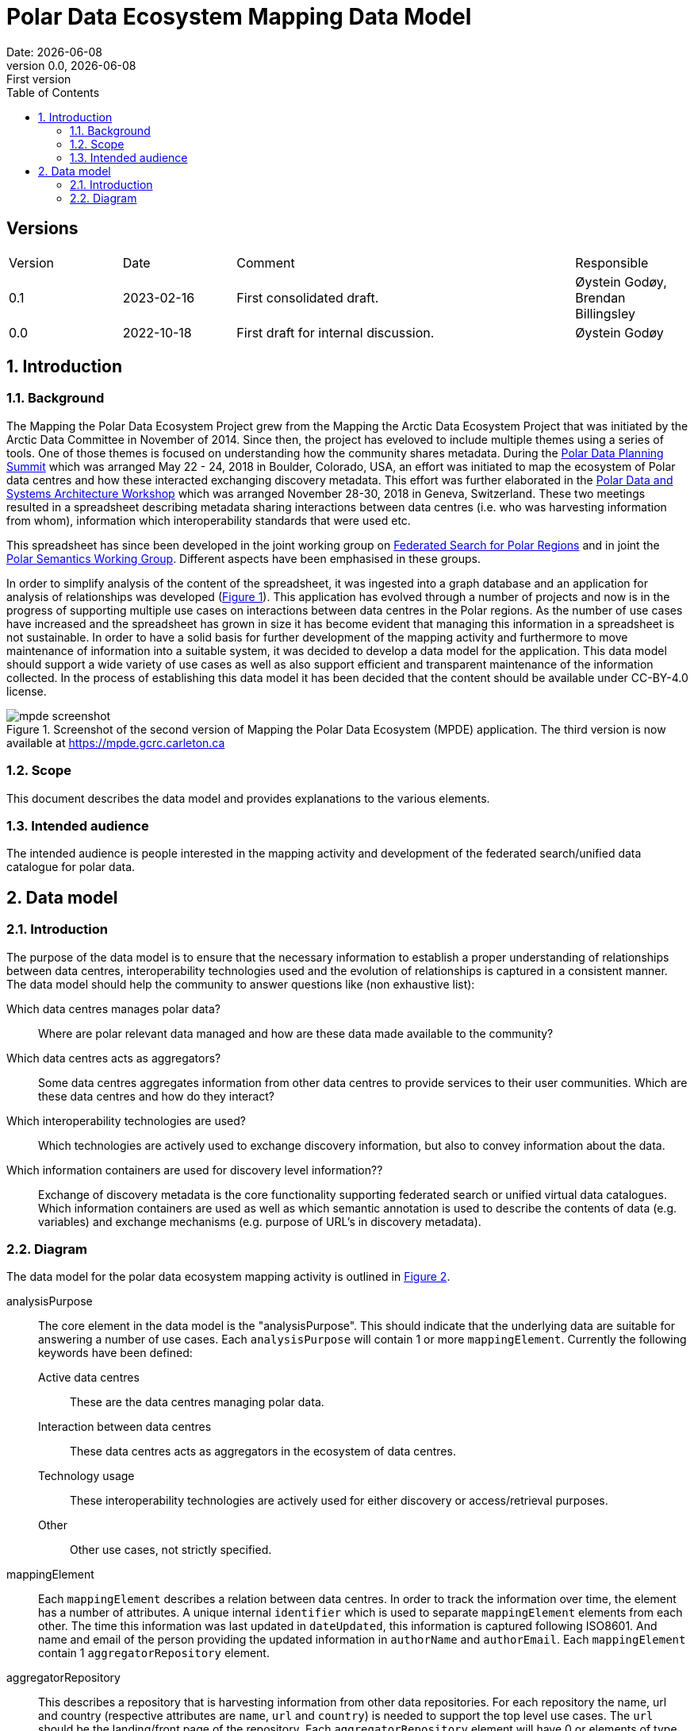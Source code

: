 :doctype: article
:pdf-folio-placement: physical
:media: prepress
:sectnums:
:sectlevels: 7
:sectanchors:
:toc: macro
:toclevels: 7
:chapter-label:
:xrefstyle: short
:revnumber: 0.0
:revdate: {docdate}
:revremark: First version
:title-page:

= Polar Data Ecosystem Mapping Data Model
Date: {docdate}

<<<

:title-page:

<<<

toc::[]

<<<

[discrete]
== Versions

[cols="^1,1,3,1",]
|=======================================================================
|Version |Date |Comment |Responsible
|0.1 |2023-02-16|First consolidated draft. a| Øystein Godøy, Brendan Billingsley
|0.0 |2022-10-18|First draft for internal discussion. |Øystein Godøy
|=======================================================================

<<<

[[introduction]]
== Introduction


[[background]]
=== Background

The Mapping the Polar Data Ecosystem Project grew from the Mapping the Arctic Data Ecosystem Project that was initiated by the Arctic Data Committee in November of 2014.  Since then, the project has eveloved to include multiple themes using a series of tools.  One of those themes is focused on understanding how the community shares metadata.  During the https://arcticdc.org/meetings/conferences/polar-data-planning-summit[Polar Data Planning Summit] which was arranged May 22 - 24, 2018 in Boulder, Colorado, USA, an effort was initiated to map the ecosystem of Polar data centres and how these interacted exchanging discovery metadata.
This effort was further elaborated in the https://arcticdc.org/meetings/conferences/polar-data-architecture-workshop[Polar Data and Systems Architecture Workshop] which was arranged November 28-30, 2018 in Geneva, Switzerland.
These two meetings resulted in a spreadsheet describing metadata sharing interactions between data centres (i.e. who was harvesting information from whom), information which interoperability standards that were used etc. 

This spreadsheet has since been developed in the joint working group on https://arcticdc.org/activities/core-projects/federated-search[Federated Search for Polar Regions] and in joint the https://arcticdc.org/activities/core-projects/vocabularies-and-semantics-wg[Polar Semantics Working Group]. 
Different aspects have been emphasised in these groups.

In order to simplify analysis of the content of the spreadsheet, it was ingested into a graph database and an application for analysis of relationships was developed (<<mpde-mapping>>).
// Add information on the application and how this was developed. 
This application has evolved through a number of projects and now is in the progress of supporting multiple use cases on interactions between data centres in the Polar regions.
As the number of use cases have increased and the spreadsheet has grown in size it has become evident that managing this information in a spreadsheet is not sustainable.
In order to have a solid basis for further development of the mapping activity and furthermore to move maintenance of information into a suitable system, it was decided to develop a data model for the application. 
This data model should support a wide variety of use cases as well as also support efficient and transparent maintenance of the information collected.
// Need to double check that this was the case, was open at least...
In the process of establishing this data model it has been decided that the content should be available under CC-BY-4.0 license.

[[mpde-mapping]]
.Screenshot of the second version of Mapping the Polar Data Ecosystem (MPDE) application. The third version is now available at https://mpde.gcrc.carleton.ca 
image::illustrations/mpde-screenshot.png[]

[[scope]]
=== Scope

This document describes the data model and provides explanations to the various elements.

[[intended-audience]]
=== Intended audience

The intended audience is people interested in the mapping activity and development of the federated search/unified data catalogue for polar data.

== Data model

=== Introduction

The purpose of the data model is to ensure that the necessary information to establish a proper understanding of relationships between data centres, interoperability technologies used and the evolution of relationships is captured in a consistent manner.
The data model should help the community to answer questions like (non exhaustive list):

Which data centres manages polar data?::
Where are polar relevant data managed and how are these data made available to the community?
Which data centres acts as aggregators?::
Some data centres aggregates information from other data centres to provide services to their user communities.
Which are these data centres and how do they interact?
Which interoperability technologies are used?::
Which technologies are actively used to exchange discovery information, but also to convey information about the data.
Which information containers are used for discovery level information??::
Exchange of discovery metadata is the core functionality supporting federated search or unified virtual data catalogues. 
Which information containers are used as well as which semantic annotation is used to describe the contents of data (e.g. variables) and exchange mechanisms (e.g. purpose of URL's in discovery metadata).


=== Diagram

The data model for the polar data ecosystem mapping activity is outlined in <<data-model>>.

analysisPurpose::
The core element in the data model is the "analysisPurpose". 
This should indicate that the underlying data are suitable for answering a number of use cases. 
Each `analysisPurpose` will contain 1 or more `mappingElement`.
Currently the following keywords have been defined:
Active data centres:::
These are the data centres managing polar data.
Interaction between data centres:::
These data centres acts as aggregators in the ecosystem of data centres.
Technology usage:::
These interoperability technologies are actively used for either discovery or access/retrieval purposes.
Other:::
Other use cases, not strictly specified.

mappingElement::
Each `mappingElement` describes a relation between data centres. 
In order to track the information over time, the element has a number of attributes.
A unique internal `identifier` which is used to separate `mappingElement` elements from each other.
The time this information was last updated in `dateUpdated`, this information is captured following ISO8601. 
And name and email of the person providing the updated information in `authorName` and `authorEmail`.
Each `mappingElement` contain 1 `aggregatorRepository` element. 

aggregatorRepository::
This describes a repository that is harvesting information from other data repositories. 
For each repository the name, url and country (respective attributes are `name`, `url` and `country`) is needed to support the top level use cases.
The `url` should be the landing/front page of the repository.
Each `aggregatorRepository` element will have 0 or elements of type `harvestProfile` that describes the relations and technologies used. Each `harvestProfile` of an `aggregatorRepository` is linked with a `sourceRepository`. 
harvestProfile:::
harvestStatus::::
States whether the repository is actively harvested, has been in the past or is in planning.
See <<data-model>> for details.
harvestFrequency::::
How often are the information retrieved by the aggregator. 
See <<data-model>> for details.
harvestEviction::::
Describes how often the aggregator evict all information harvested and do a clean full harvest again.
See <<data-model>> for details.
harvestProtocol::::
Identifies the interoperability protocol used to exchange information on discovery metadata between the source and the aggregator.
The link between a aggregator and a source is only one protocol, but a source may be harvested using different protocols by different aggregators.
See <<data-model>> for details.
harvestMetadata::::
The discovery metadata standard the aggregator is retrieving from the source.
See <<data-model>> for details.
harvestContent::::
Indicates if incremental or full harvests are used. 
This should be interpreted in combination with `harvestFrequency`.
harvestNotes::::
Any comment added as free text supporting the understanding of the relation between the aggregator and the source.
dataAccess::::
Indicates which mechanisms an aggregator is using to integrate the data provided by the source in the service portfolio of the aggregator. 
Typically this can be multiple elements for each aggregator/source linkage.
This will be a list.
lastValidated::::
Information on when the current content of the harvesting was confirmed by the aggregator.
Also using ISO8601.
sourceRepository:::
This describes the data repository that is being harvested by the `aggregatorRepository`. 
The information provided for this element is the same as for the `aggregatorRepository` (i.e. name, url, country), but the information on metadata standards, protocols etc in `harvestProfile` reflects the services offered by the `sourceRepository` as they are actively utilised by the aggregator.

[.landscape]
<<<
[[data-model]]
.Data model for the polar data ecosystem mapping activity.
image::diagrams/ArcticDataMapping.png[]

[.portrait]
<<<

